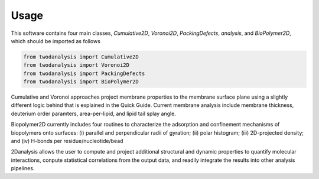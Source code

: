 Usage
=====

This software contains four main classes, `Cumulative2D`, `Voronoi2D`, `PackingDefects`, `analysis`, and `BioPolymer2D`, which should be imported as follows

.. code-block:: python

   from twodanalysis import Cumulative2D
   from twodanalysis import Voronoi2D
   from twodanalysis import PackingDefects
   from twodanalysis import BioPolymer2D

Cumulative and Voronoi approaches project membrane properties to the membrane surface plane using a slightly
different logic behind that is explained in the Quick Guide. Current membrane analysis include membrane thickness, deuterium order paramters, area-per-lipid, and lipid tail splay angle.

Biopolymer2D currently includes four routines to characterize the adsorption and confinement mechanisms of biopolymers onto surfaces:  (i) parallel and perpendicular radii of gyration; (ii) polar histogram; (iii) 2D-projected density; and (iv) H-bonds per residue/nucleotide/bead

2Danalysis allows the user to compute and project additional structural and dynamic properties to quantify molecular interactions, conpute statistical correlations from the output data, and readily integrate the results into other analysis pipelines.
